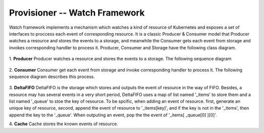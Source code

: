 ..
 This work is licensed under a Creative Commons Attribution 3.0 Unported
 License.

 http://creativecommons.org/licenses/by/3.0/legalcode

Provisioner -- Watch Framework
==============================

Watch framework implements a mechanism which watches a kind of resource of
Kubernetes and exposes a set of interfaces to proccess each event of
corresponding resource. It is a classic Producer & Consumer model that
Producer watches a resource and stores the events to a storage, and meanwhile
the Consumer gets each event from storage and invokes corresponding  handler
to process it. Producer, Consumer and Storage have the following class diagram.

.. figure:: ../../images/watch_framework_class_diagram.svg
    :alt: Watch Framework -- Class Diagram
    :align: center

1. **Producer**
Producer watches a resource and stores the events to a storage. The following
sequence diagram

.. figure:: ../../images/watch_framework_watch_resource.svg
    :alt: Watch Framework -- Producer Watch Resource Sequence Diagram
    :align: center

2. **Consumer**
Consumer get each event from storage and invoke corresponding handler to process
it. The following sequence diagram describes this process.

.. figure:: ../../images/watch_framework_process_event.svg
    :alt: Watch Framework -- Consumer Process event of Resource Sequence Diagram
    :align: center

3. **DeltaFIFO**
DeltaFIFO is the storage which stores and outputs the event of resource in the
way of FIFO. Besides, a resource may has several events in a very short period,
DeltaFIFO uses a map of list named '_items' to store them and a list named '_queue'
to stoe the key of resource. To be spcific, when adding an event of resource. first,
generate an unique key of resource, second, append the event of resource to
'_items[key]', and if the key is not in the '_items', then append the key to the
'_queue'. When outputing an event, pop the the event of '_items[ _queue[0] ][0]'.

4. **Cache**
Cache stores the known events of resource.
